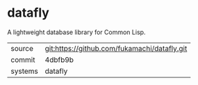 * datafly

A lightweight database library for Common Lisp.

|---------+----------------------------------------------|
| source  | git:https://github.com/fukamachi/datafly.git |
| commit  | 4dbfb9b                                      |
| systems | datafly                                      |
|---------+----------------------------------------------|
